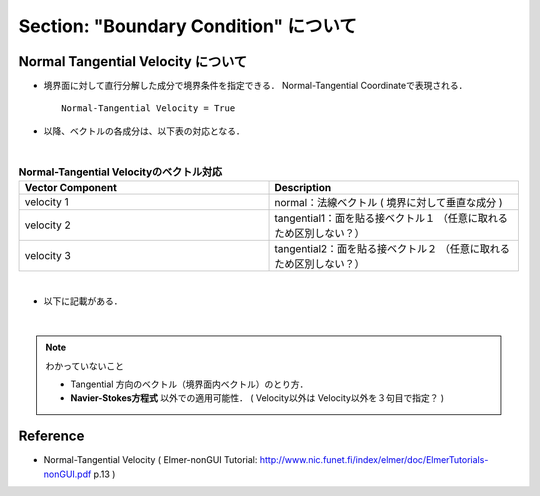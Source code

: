 ##############################################################
Section: "Boundary Condition" について
##############################################################


=========================================================
Normal Tangential Velocity について
=========================================================

* 境界面に対して直行分解した成分で境界条件を指定できる． Normal-Tangential Coordinateで表現される． ::

    Normal-Tangential Velocity = True

* 以降、ベクトルの各成分は、以下表の対応となる．

|

.. csv-table:: **Normal-Tangential Velocityのベクトル対応**
   :header: "Vector Component", "Description"
   :widths: 50, 50
   :width:  800px
   
   "velocity 1", "normal：法線ベクトル ( 境界に対して垂直な成分 )"
   "velocity 2", "tangential1：面を貼る接ベクトル１ （任意に取れるため区別しない？）"
   "velocity 3", "tangential2：面を貼る接ベクトル２ （任意に取れるため区別しない？）"
   
|

* 以下に記載がある．

.. image:: ../../image/usage/boundary__normalTangentialPDF.png
   :width:  800px
   :align:  center

|
            
.. note::

   わかっていないこと
   
   * Tangential 方向のベクトル（境界面内ベクトル）のとり方．
   * **Navier-Stokes方程式** 以外での適用可能性． ( Velocity以外は Velocity以外を３句目で指定？  )


=========================================================
Reference
=========================================================

* Normal-Tangential Velocity ( Elmer-nonGUI Tutorial: http://www.nic.funet.fi/index/elmer/doc/ElmerTutorials-nonGUI.pdf p.13 )
